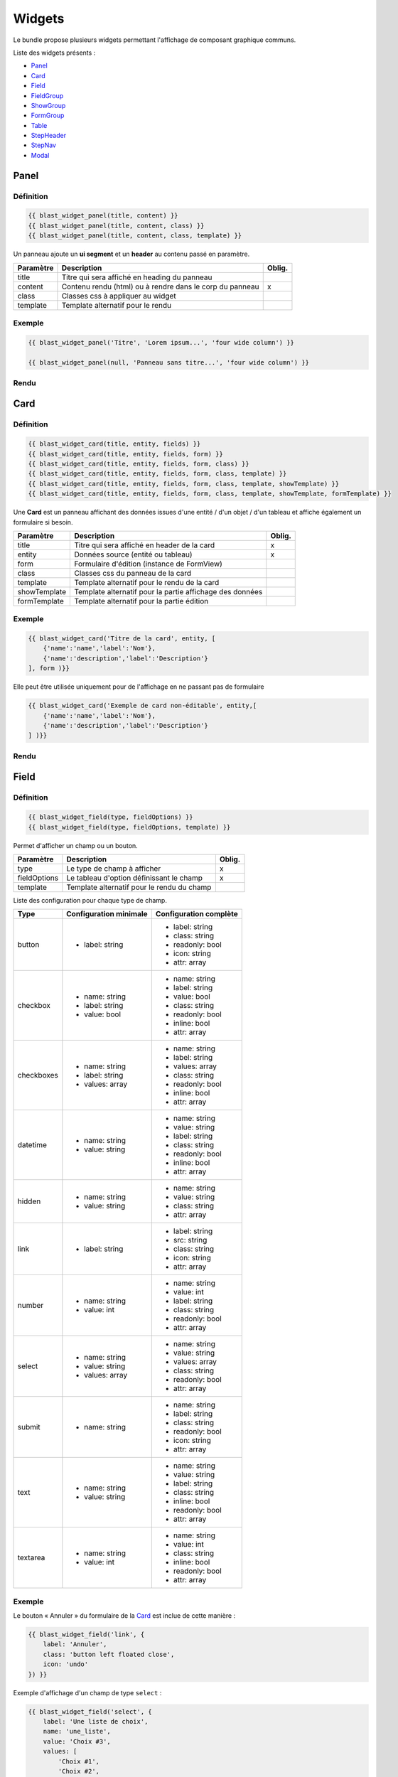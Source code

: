 =======
Widgets
=======

Le bundle propose plusieurs widgets permettant l'affichage de composant graphique communs.

Liste des widgets présents :

- `Panel`_
- `Card`_
- `Field`_
- `FieldGroup`_
- `ShowGroup`_
- `FormGroup`_
- `Table`_
- `StepHeader`_
- `StepNav`_
- `Modal`_

-----
Panel
-----

Définition
==========

.. code-block:: twig

    {{ blast_widget_panel(title, content) }}
    {{ blast_widget_panel(title, content, class) }}
    {{ blast_widget_panel(title, content, class, template) }}

Un panneau ajoute un **ui segment** et un **header** au contenu passé en paramètre.

+-----------+----------------------------------------------------------+--------+
| Paramètre | Description                                              | Oblig. |
+===========+==========================================================+========+
| title     | Titre qui sera affiché en heading du panneau             |        |
+-----------+----------------------------------------------------------+--------+
| content   | Contenu rendu (html) ou à rendre dans le corp du panneau | x      |
+-----------+----------------------------------------------------------+--------+
| class     | Classes css à appliquer au widget                        |        |
+-----------+----------------------------------------------------------+--------+
| template  | Template alternatif pour le rendu                        |        |
+-----------+----------------------------------------------------------+--------+

Exemple
=======

.. code-block:: twig

    {{ blast_widget_panel('Titre', 'Lorem ipsum...', 'four wide column') }}

    {{ blast_widget_panel(null, 'Panneau sans titre...', 'four wide column') }}

Rendu
=====

.. image:: img/panel-01.png

.. image:: img/panel-02.png

----
Card
----

Définition
==========

.. code-block:: twig

    {{ blast_widget_card(title, entity, fields) }}
    {{ blast_widget_card(title, entity, fields, form) }}
    {{ blast_widget_card(title, entity, fields, form, class) }}
    {{ blast_widget_card(title, entity, fields, form, class, template) }}
    {{ blast_widget_card(title, entity, fields, form, class, template, showTemplate) }}
    {{ blast_widget_card(title, entity, fields, form, class, template, showTemplate, formTemplate) }}

Une **Card** est un panneau affichant des données issues d'une entité / d'un objet / d'un tableau et affiche également un formulaire si besoin.

+--------------+----------------------------------------------------------+--------+
| Paramètre    | Description                                              | Oblig. |
+==============+==========================================================+========+
| title        | Titre qui sera affiché en header de la card              | x      |
+--------------+----------------------------------------------------------+--------+
| entity       | Données source (entité ou tableau)                       | x      |
+--------------+----------------------------------------------------------+--------+
| form         | Formulaire d'édition (instance de FormView)              |        |
+--------------+----------------------------------------------------------+--------+
| class        | Classes css du panneau de la card                        |        |
+--------------+----------------------------------------------------------+--------+
| template     | Template alternatif pour le rendu de la card             |        |
+--------------+----------------------------------------------------------+--------+
| showTemplate | Template alternatif pour la partie affichage des données |        |
+--------------+----------------------------------------------------------+--------+
| formTemplate | Template alternatif pour la partie édition               |        |
+--------------+----------------------------------------------------------+--------+

Exemple
=======

.. code-block:: twig

    {{ blast_widget_card('Titre de la card', entity, [
        {'name':'name','label':'Nom'},
        {'name':'description','label':'Description'}
    ], form )}}

Elle peut être utilisée uniquement pour de l'affichage en ne passant pas de formulaire

.. code-block:: twig

    {{ blast_widget_card('Exemple de card non-éditable', entity,[
        {'name':'name','label':'Nom'},
        {'name':'description','label':'Description'}
    ] )}}

Rendu
=====

.. image:: img/card-01.png

.. image:: img/card-02.png

-----
Field
-----

Définition
==========

.. code-block:: twig

    {{ blast_widget_field(type, fieldOptions) }}
    {{ blast_widget_field(type, fieldOptions, template) }}

Permet d'afficher un champ ou un bouton.

+--------------+--------------------------------------------+--------+
| Paramètre    | Description                                | Oblig. |
+==============+============================================+========+
| type         | Le type de champ à afficher                | x      |
+--------------+--------------------------------------------+--------+
| fieldOptions | Le tableau d'option définissant le champ   | x      |
+--------------+--------------------------------------------+--------+
| template     | Template alternatif pour le rendu du champ |        |
+--------------+--------------------------------------------+--------+

Liste des configuration pour chaque type de champ.

+------------+------------------------+------------------------+
| Type       | Configuration minimale | Configuration complète |
+============+========================+========================+
| button     | - label: string        | - label: string        |
|            |                        | - class: string        |
|            |                        | - readonly: bool       |
|            |                        | - icon: string         |
|            |                        | - attr: array          |
+------------+------------------------+------------------------+
| checkbox   | - name: string         | - name: string         |
|            | - label: string        | - label: string        |
|            | - value: bool          | - value: bool          |
|            |                        | - class: string        |
|            |                        | - readonly: bool       |
|            |                        | - inline: bool         |
|            |                        | - attr: array          |
+------------+------------------------+------------------------+
| checkboxes | - name: string         | - name: string         |
|            | - label: string        | - label: string        |
|            | - values: array        | - values: array        |
|            |                        | - class: string        |
|            |                        | - readonly: bool       |
|            |                        | - inline: bool         |
|            |                        | - attr: array          |
+------------+------------------------+------------------------+
| datetime   | - name: string         | - name: string         |
|            | - value: string        | - value: string        |
|            |                        | - label: string        |
|            |                        | - class: string        |
|            |                        | - readonly: bool       |
|            |                        | - inline: bool         |
|            |                        | - attr: array          |
+------------+------------------------+------------------------+
| hidden     | - name: string         | - name: string         |
|            | - value: string        | - value: string        |
|            |                        | - class: string        |
|            |                        | - attr: array          |
+------------+------------------------+------------------------+
| link       | - label: string        | - label: string        |
|            |                        | - src: string          |
|            |                        | - class: string        |
|            |                        | - icon: string         |
|            |                        | - attr: array          |
+------------+------------------------+------------------------+
| number     | - name: string         | - name: string         |
|            | - value: int           | - value: int           |
|            |                        | - label: string        |
|            |                        | - class: string        |
|            |                        | - readonly: bool       |
|            |                        | - attr: array          |
+------------+------------------------+------------------------+
| select     | - name: string         | - name: string         |
|            | - value: string        | - value: string        |
|            | - values: array        | - values: array        |
|            |                        | - class: string        |
|            |                        | - readonly: bool       |
|            |                        | - attr: array          |
+------------+------------------------+------------------------+
| submit     | - name: string         | - name: string         |
|            |                        | - label: string        |
|            |                        | - class: string        |
|            |                        | - readonly: bool       |
|            |                        | - icon: string         |
|            |                        | - attr: array          |
+------------+------------------------+------------------------+
| text       | - name: string         | - name: string         |
|            | - value: string        | - value: string        |
|            |                        | - label: string        |
|            |                        | - class: string        |
|            |                        | - inline: bool         |
|            |                        | - readonly: bool       |
|            |                        | - attr: array          |
+------------+------------------------+------------------------+
| textarea   | - name: string         | - name: string         |
|            | - value: int           | - value: int           |
|            |                        | - class: string        |
|            |                        | - inline: bool         |
|            |                        | - readonly: bool       |
|            |                        | - attr: array          |
+------------+------------------------+------------------------+

Exemple
=======

Le bouton « Annuler » du formulaire de la `Card`_ est inclue de cette manière :

.. code-block:: twig

    {{ blast_widget_field('link', {
        label: 'Annuler',
        class: 'button left floated close',
        icon: 'undo'
    }) }}

Exemple d'affichage d'un champ de type ``select`` :

.. code-block:: twig

    {{ blast_widget_field('select', {
        label: 'Une liste de choix',
        name: 'une_liste',
        value: 'Choix #3',
        values: [
            'Choix #1',
            'Choix #2',
            'Choix #3',
            'Choix #4',
            'Choix #5'
        ]
    }) }}

Rendu
=====

.. image:: img/field-01.png

----------
FieldGroup
----------

Définition
==========

.. code-block:: twig

    {{ blast_widget_field_group(entity, fields) }}
    {{ blast_widget_field_group(entity, fields, form) }}
    {{ blast_widget_field_group(entity, fields, form, template) }}
    {{ blast_widget_field_group(entity, fields, form, template, formTemplate) }}

Un fieldGroup est l'assemblage de showField et de formGroup. C'est le widget utilisé par la `Card`_.

+--------------+-------------------------------------------------+--------+
| Paramètre    | Description                                     | Oblig. |
+==============+=================================================+========+
| entity       | Entité ou tableau de donnée                     | x      |
+--------------+-------------------------------------------------+--------+
| fields       | Tableau listant les noms des champs à afficher  | x      |
+--------------+-------------------------------------------------+--------+
| form         | Formulaire qui sera passé pour le FormGroup     |        |
+--------------+-------------------------------------------------+--------+
| template     | Template alternatif pour le rendu du widget     |        |
+--------------+-------------------------------------------------+--------+
| formTemplate | Template alternatif pour le rendu du formulaire |        |
+--------------+-------------------------------------------------+--------+

---------
ShowGroup
---------

Définition
==========

.. code-block:: twig

    {{ blast_widget_show_group(entity, fields) }}
    {{ blast_widget_show_group(entity, fields, template) }}

Le **ShowGroup** permet d'afficher sous forme de table html les données relatives à une entité ou à un tableau.

+-----------+------------------------------------------------+--------+
| Paramètre | Description                                    | Oblig. |
+===========+================================================+========+
| entity    | Entité ou tableau de donnée                    | x      |
+-----------+------------------------------------------------+--------+
| fields    | Tableau listant les noms des champs à afficher | x      |
+-----------+------------------------------------------------+--------+
| template  | Template alternatif pour le rendu du widget    |        |
+-----------+------------------------------------------------+--------+

Exemple
=======

.. code-block:: php

    <?php

    // [...]

    $data = [
        'name'        => 'Ma donnée',
        'description' => 'Un exemple de show group',
    ];

    // [...]

    return $this->render(..., ['data' => $data]);

.. code-block:: twig

    {{ blast_widget_show_group(data, [
        {
            name: 'name',
            label: 'Nom'
        },{
            name: 'description',
            label: 'Description'
        }
    ]) }}

Rendu
=====

.. image:: img/show-group-01.png

---------
FormGroup
---------

Définition
==========

.. code-block:: twig

    {{ blast_widget_form_group(form) }}
    {{ blast_widget_form_group(form, template) }}

Le FormGroup permet d'afficher le formulaire passé en paramètre. Il ajoute le bouton de soumission par défaut et le lien d'annulation (lorsqu'il est utilisé par une `Card`_).

+-----------+---------------------------------------------+--------+
| Paramètre | Description                                 | Oblig. |
+===========+=============================================+========+
| form      | Le formulaire à afficher                    | x      |
+-----------+---------------------------------------------+--------+
| template  | Template alternatif pour le rendu du widget |        |
+-----------+---------------------------------------------+--------+

Exemple
=======

.. code-block:: php

    <?php

    // [...]

    $formBuilder
        ->add('street', TextType::class)
        ->add('postCode', TextType::class)
        ->add('city', TextType::class)

    // [...]

    return $this->render(..., ['form' => $formBuilder->getForm()->createView()]);

.. code-block:: twig

    {{ blast_widget_form_group(form) }}

Rendu
=====

.. image:: img/form-group-01.png

-----
Table
-----

Définition
==========

.. code-block:: twig

    {{ blast_widget_table(data) }}
    {{ blast_widget_table(data, template) }}

Permet d'afficher une table complète avec entêtes et actions.

+-----------+---------------------------------------------------+--------+
| Paramètre | Description                                       | Oblig. |
+===========+===================================================+========+
| data      | Données structurées pour l'affichage des éléments | x      |
+-----------+---------------------------------------------------+--------+
| template  | Template alternatif pour le rendu du widget       |        |
+-----------+---------------------------------------------------+--------+

Structure du tableau de donnée **data** servant au widget :

.. code-block:: php

    <?php

    // [...]

    $data = [
        'headers'        => [
            [
                'name'  => 'fieldName',
                'label' => 'Field label',
            ],
        ],
        'data'           => [
            [
                'field_1' => 'Value 1',
                'field_2' => 'Value 2',
                'field_3' => 'Value 3',
            ],
        ],
        'actions'        => [
            [
                'label' => 'Edit',
                'icon'  => 'pencil alternate',
            ],
        ],
        'allowSelection' => false,
    ];

    // [...]

Exemple
=======

.. code-block:: php

    <?php

    // [...]

    $properties = [
        'headers'        => [
            [
                'name'  => 'field_1',
                'label' => 'Field 1',
            ], [
                'name'  => 'field_2',
                'label' => 'Field 2',
            ], [
                'name'  => 'field_3',
                'label' => 'Field 3',
            ]
        ],
        'data'           => [
            [
                'field_1' => 'Valeure 1',
                'field_2' => 'Valeure 2',
                'field_3' => 'Valeure 3',
            ], [
                'field_1' => 'Valeure 1.0',
                'field_2' => 'Valeure 2.0',
                'field_3' => 'Valeure 3.0',
            ]
        ],
        'actions'        => [
            [
                'label' => 'Voir',
                'icon'  => 'eye',
            ], [
                'label' => 'Supprimer',
                'icon'  => 'trash',
            ]
        ],
        'allowSelection' => true
    ];

    // [...]

    return $this->render(..., ['properties' => $properties]);

.. code-block:: twig

    {{ blast_widget_table(properties) }}

Rendu
=====

.. image:: img/table-01.png

----------
StepHeader
----------

Définition
==========

.. code-block:: twig

    {{ blast_widget_step_header(name, title, description, icon) }}
    {{ blast_widget_step_header(name, title, description, icon, active) }}
    {{ blast_widget_step_header(name, title, description, icon, active, template) }}

Affiche un bloc d'étape dans un processus par étapes.

+-------------+----------------------------------------------------------+--------+
| Paramètre   | Description                                              | Oblig. |
+=============+==========================================================+========+
| name        | identifiant de l'étape (data-step du panneau de l'étape) | x      |
+-------------+----------------------------------------------------------+--------+
| title       | Titre de l'étape                                         | x      |
+-------------+----------------------------------------------------------+--------+
| description | Brève description                                        | x      |
+-------------+----------------------------------------------------------+--------+
| icon        | Icône décrivant l'étape                                  | x      |
+-------------+----------------------------------------------------------+--------+
| active      | Est l'étape courante                                     |        |
+-------------+----------------------------------------------------------+--------+
| template    | Template alternatif pour le rendu du widget              |        |
+-------------+----------------------------------------------------------+--------+

Exemple
=======

.. code-block:: twig

    <div class="ui stackable two steps">
        {{ blast_widget_step_header('first', 'Étape 1', 'Première étape', 'thumbs up outline', true) }}
        {{ blast_widget_step_header('last', 'Étape 2', 'Dernière étape', 'handshake outline') }}
    </div>

Rendu
=====

.. image:: img/step-header-01.png

-------
StepNav
-------

Définition
==========

.. code-block:: twig

    {{ blast_widget_step_nav() }}
    {{ blast_widget_step_nav(withCancelButton) }}
    {{ blast_widget_step_nav(withCancelButton, template) }}

Génère la navigation par défaut d'un processus par étapes.

+------------------+--------------------------------------------------------------------+--------+
| Paramètre        | Description                                                        | Oblig. |
+==================+====================================================================+========+
| withCancelButton | Affiche le bouton d'annulation (qui fait un window.hitsory.go(-1)) |        |
+------------------+--------------------------------------------------------------------+--------+
| template         | Template alternatif pour le rendu du widget                        |        |
+------------------+--------------------------------------------------------------------+--------+

Exemple
=======

.. code-block:: twig

    {{ blast_widget_step_nav() }}

    {{ blast_widget_step_nav(true) }}

Rendu
=====

.. image:: img/step-nav-01.png

-----
Modal
-----

Définition
==========

.. code-block:: twig

    {{ blast_widget_modal(identifier, title, content) }}
    {{ blast_widget_modal(identifier, title, content, actions) }}
    {{ blast_widget_modal(identifier, title, content, actions, class) }}
    {{ blast_widget_modal(identifier, title, content, actions, class, template) }}

Créé une modale dans la page courante. Pour l'afficher, il faut créer un bouton ayant comme attribut ``data-modal="MODAL_IDENTIFIER"`` (``MODAL_IDENTIFIER`` étant l'identifiant de la modale créé).

+------------+------------------------------------------------------------------------+--------+
| Paramètre  | Description                                                            | Oblig. |
+============+========================================================================+========+
| identifier | Identifiant de la modale (l'attribut data-modal)                       | x      |
+------------+------------------------------------------------------------------------+--------+
| title      | Titre de la modale                                                     | x      |
+------------+------------------------------------------------------------------------+--------+
| content    | Le contenu rendu de la modale                                          | x      |
+------------+------------------------------------------------------------------------+--------+
| actions    | Liste des boutons (via {{ blast_widget_field }}) d'action de la modale |        |
+------------+------------------------------------------------------------------------+--------+
| class      | Classes css additionnelles                                             |        |
+------------+------------------------------------------------------------------------+--------+
| template   | Template alternatif pour le rendu du widget                            |        |
+------------+------------------------------------------------------------------------+--------+

Exemple
=======

.. code-block:: twig

    {{ blast_widget_field('link', {
        class: 'button primary',
        attr: {
            'data-modal': 'my_modal'
        },
        label: 'Ouvrir la modale'
    }) }}

    {{ blast_widget_modal('my_modal', 'Ma modale', 'Contenu de la modale', [{
        type: 'button',
        label: 'Fermer',
        class: 'ok cancel',
        icon: 'times'
    }], 'basic') }}

Rendu
=====

    .. image:: img/modal-01.png
